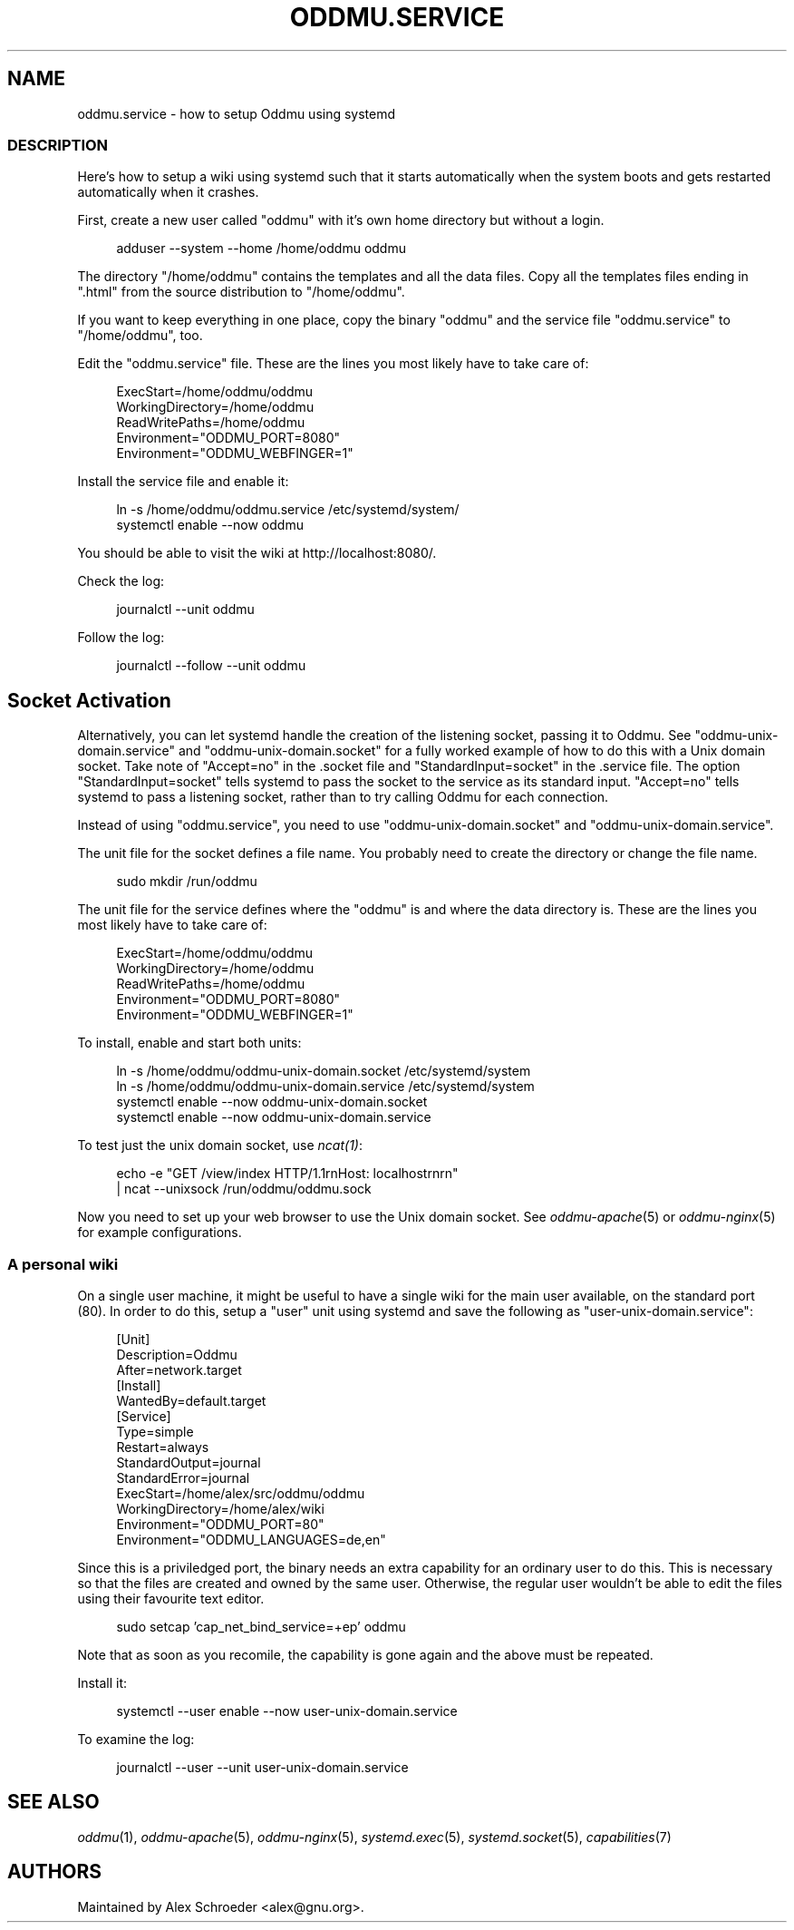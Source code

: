 .\" Generated by scdoc 1.11.3
.\" Complete documentation for this program is not available as a GNU info page
.ie \n(.g .ds Aq \(aq
.el       .ds Aq '
.nh
.ad l
.\" Begin generated content:
.TH "ODDMU.SERVICE" "5" "2024-07-24"
.PP
.SH NAME
.PP
oddmu.\&service - how to setup Oddmu using systemd
.PP
.SS DESCRIPTION
.PP
Here'\&s how to setup a wiki using systemd such that it starts automatically when
the system boots and gets restarted automatically when it crashes.\&
.PP
First, create a new user called "oddmu" with it'\&s own home directory but without
a login.\&
.PP
.nf
.RS 4
adduser --system --home /home/oddmu oddmu
.fi
.RE
.PP
The directory "/home/oddmu" contains the templates and all the data files.\& Copy
all the templates files ending in ".\&html" from the source distribution to
"/home/oddmu".\&
.PP
If you want to keep everything in one place, copy the binary "oddmu" and the
service file "oddmu.\&service" to "/home/oddmu", too.\&
.PP
Edit the "oddmu.\&service" file.\& These are the lines you most likely have to take
care of:
.PP
.nf
.RS 4
ExecStart=/home/oddmu/oddmu
WorkingDirectory=/home/oddmu
ReadWritePaths=/home/oddmu
Environment="ODDMU_PORT=8080"
Environment="ODDMU_WEBFINGER=1"
.fi
.RE
.PP
Install the service file and enable it:
.PP
.nf
.RS 4
ln -s /home/oddmu/oddmu\&.service /etc/systemd/system/
systemctl enable --now oddmu
.fi
.RE
.PP
You should be able to visit the wiki at http://localhost:8080/.\&
.PP
Check the log:
.PP
.nf
.RS 4
journalctl --unit oddmu
.fi
.RE
.PP
Follow the log:
.PP
.nf
.RS 4
journalctl --follow --unit oddmu
.fi
.RE
.PP
.SH Socket Activation
.PP
Alternatively, you can let systemd handle the creation of the listening socket,
passing it to Oddmu.\& See "oddmu-unix-domain.\&service" and
"oddmu-unix-domain.\&socket" for a fully worked example of how to do this with a
Unix domain socket.\& Take note of "Accept=no" in the .\&socket file and
"StandardInput=socket" in the .\&service file.\& The option "StandardInput=socket"
tells systemd to pass the socket to the service as its standard input.\&
"Accept=no" tells systemd to pass a listening socket, rather than to try calling
Oddmu for each connection.\&
.PP
Instead of using "oddmu.\&service", you need to use "oddmu-unix-domain.\&socket" and
"oddmu-unix-domain.\&service".\&
.PP
The unit file for the socket defines a file name.\& You probably need to create
the directory or change the file name.\&
.PP
.nf
.RS 4
sudo mkdir /run/oddmu
.fi
.RE
.PP
The unit file for the service defines where the "oddmu" is and where the data
directory is.\& These are the lines you most likely have to take care of:
.PP
.nf
.RS 4
ExecStart=/home/oddmu/oddmu
WorkingDirectory=/home/oddmu
ReadWritePaths=/home/oddmu
Environment="ODDMU_PORT=8080"
Environment="ODDMU_WEBFINGER=1"
.fi
.RE
.PP
To install, enable and start both units:
.PP
.nf
.RS 4
ln -s /home/oddmu/oddmu-unix-domain\&.socket /etc/systemd/system
ln -s /home/oddmu/oddmu-unix-domain\&.service /etc/systemd/system
systemctl enable --now oddmu-unix-domain\&.socket
systemctl enable --now oddmu-unix-domain\&.service
.fi
.RE
.PP
To test just the unix domain socket, use \fIncat(1)\fR:
.PP
.nf
.RS 4
echo -e "GET /view/index HTTP/1\&.1rnHost: localhostrnrn" 
  | ncat --unixsock /run/oddmu/oddmu\&.sock
.fi
.RE
.PP
Now you need to set up your web browser to use the Unix domain socket.\& See
\fIoddmu-apache\fR(5) or \fIoddmu-nginx\fR(5) for example configurations.\&
.PP
.SS A personal wiki
.PP
On a single user machine, it might be useful to have a single wiki for the main
user available, on the standard port (80).\& In order to do this, setup a "user"
unit using systemd and save the following as "user-unix-domain.\&service":
.PP
.nf
.RS 4
[Unit]
Description=Oddmu
After=network\&.target
[Install]
WantedBy=default\&.target
[Service]
Type=simple
Restart=always
StandardOutput=journal
StandardError=journal
ExecStart=/home/alex/src/oddmu/oddmu
WorkingDirectory=/home/alex/wiki
Environment="ODDMU_PORT=80"
Environment="ODDMU_LANGUAGES=de,en"
.fi
.RE
.PP
Since this is a priviledged port, the binary needs an extra capability for an
ordinary user to do this.\& This is necessary so that the files are created and
owned by the same user.\& Otherwise, the regular user wouldn'\&t be able to edit the
files using their favourite text editor.\&
.PP
.nf
.RS 4
sudo setcap \&'cap_net_bind_service=+ep\&' oddmu
.fi
.RE
.PP
Note that as soon as you recomile, the capability is gone again and the above
must be repeated.\&
.PP
Install it:
.PP
.nf
.RS 4
systemctl --user enable --now user-unix-domain\&.service
.fi
.RE
.PP
To examine the log:
.PP
.nf
.RS 4
journalctl --user --unit user-unix-domain\&.service
.fi
.RE
.PP
.SH SEE ALSO
.PP
\fIoddmu\fR(1), \fIoddmu-apache\fR(5), \fIoddmu-nginx\fR(5), \fIsystemd.\&exec\fR(5),
\fIsystemd.\&socket\fR(5), \fIcapabilities\fR(7)
.PP
.SH AUTHORS
.PP
Maintained by Alex Schroeder <alex@gnu.\&org>.\&
.PP
